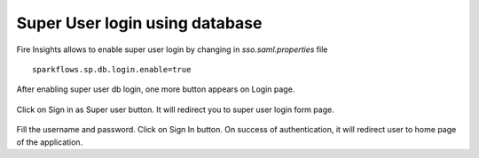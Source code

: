 Super User login using database
==============

Fire Insights allows to enable super user login by changing in `sso.saml.properties` file

::

    sparkflows.sp.db.login.enable=true

After enabling super user db login, one more button appears on Login page.

.. figure:: ../../_assets/authentication/login_page.png
   :alt: sso super user login using database
   :width: 60%
	
	
Click on Sign in as Super user button. It will redirect you to super user login form page.

.. figure:: ../../_assets/authentication/login_form.png
   :alt: sso super user login using database
   :width: 60%


Fill the username and password. Click on Sign In button. On success of authentication, it will
redirect user to home page of the application.
